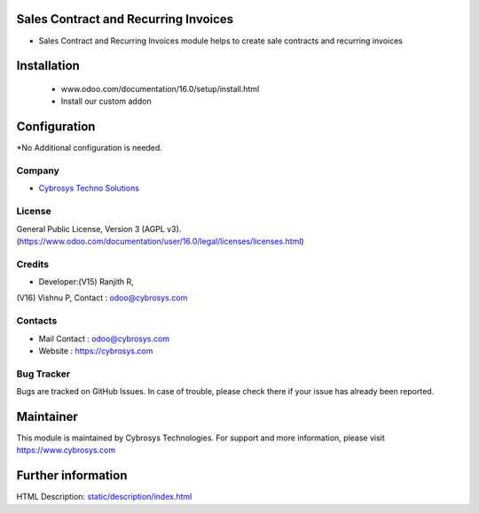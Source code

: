 .. image:: https://img.shields.io/badge/license-AGPL--3-blue.svg
    :target: https://www.gnu.org/licenses/agpl-3.0-standalone.html
    :alt: License: AGPL-3

Sales Contract and Recurring Invoices
=====================================
* Sales Contract and Recurring Invoices module helps to create sale contracts and recurring invoices

Installation
============
	- www.odoo.com/documentation/16.0/setup/install.html
	- Install our custom addon

Configuration
=============
*No Additional configuration is needed.

Company
-------
* `Cybrosys Techno Solutions <https://cybrosys.com/>`__

License
-------
General Public License, Version 3 (AGPL v3).
(https://www.odoo.com/documentation/user/16.0/legal/licenses/licenses.html)

Credits
-------
* Developer:(V15) Ranjith R,
(V16) Vishnu P,
Contact : odoo@cybrosys.com


Contacts
--------
* Mail Contact : odoo@cybrosys.com
* Website : https://cybrosys.com

Bug Tracker
-----------
Bugs are tracked on GitHub Issues. In case of trouble, please check there if your issue has already been reported.

Maintainer
==========
.. image:: https://cybrosys.com/images/logo.png
   :target: https://cybrosys.com

This module is maintained by Cybrosys Technologies.
For support and more information, please visit https://www.cybrosys.com

Further information
===================
HTML Description: `<static/description/index.html>`__
